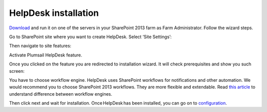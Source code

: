 HelpDesk installation
#####################

`Download`_ and run it on one of the servers in your SharePoint 2013 farm as Farm Administrator. Follow the wizard steps.

Go to SharePoint site where you want to create HelpDesk. Select ‘Site Settings’:

|HelpDeskAuthentication|

Then navigate to site features:

|HelpDeskAuthentication1|

Activate Plumsail HelpDesk feature.

|HelpDeskFeature| 

Once you clicked on the feature you are redirected to installation wizard. It will check prerequisites and show you such screen:

|HDWorkflowSelect2013|

You have to choose workflow engine. HelpDesk uses SharePoint workflows for notifications and other automation. We would recommend you to choose SharePoint 2013 workflows. They are more flexible and extendable. Read `this article`_ to understand difference between workflow engines.

Then click next and wait for installation. Once HelpDesk has been installed, you can go on to `configuration`_.

.. _Download: https://plumsail.com/sharepoint-helpdesk/download/
.. _this article: https://technet.microsoft.com/en-us/library/jj219638.aspx
.. _configuration: Quick%20HelpDesk%20configuration.html

.. |HelpDeskAuthentication| image:: /_static/img/HD_SiteSettings_2013.png
   :alt: Site settings
.. |HelpDeskAuthentication1| image:: /_static/img/ManageSiteFeatures.png
   :alt: Site Features
.. |HelpDeskFeature| image:: /_static/img/HD_Feature_2013.png
   :alt: Activate Plumsail HelpDesk
.. |HDWorkflowSelect2013| image:: /_static/img/HD_WorkflowSelect_2013.png
   :alt: HelpDesk Installer